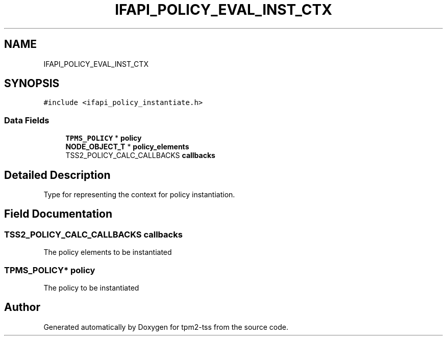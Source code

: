 .TH "IFAPI_POLICY_EVAL_INST_CTX" 3 "Mon May 15 2023" "Version 4.0.1-44-g8699ab39" "tpm2-tss" \" -*- nroff -*-
.ad l
.nh
.SH NAME
IFAPI_POLICY_EVAL_INST_CTX
.SH SYNOPSIS
.br
.PP
.PP
\fC#include <ifapi_policy_instantiate\&.h>\fP
.SS "Data Fields"

.in +1c
.ti -1c
.RI "\fBTPMS_POLICY\fP * \fBpolicy\fP"
.br
.ti -1c
.RI "\fBNODE_OBJECT_T\fP * \fBpolicy_elements\fP"
.br
.ti -1c
.RI "TSS2_POLICY_CALC_CALLBACKS \fBcallbacks\fP"
.br
.in -1c
.SH "Detailed Description"
.PP 
Type for representing the context for policy instantiation\&. 
.SH "Field Documentation"
.PP 
.SS "TSS2_POLICY_CALC_CALLBACKS callbacks"
The policy elements to be instantiated 
.SS "\fBTPMS_POLICY\fP* policy"
The policy to be instantiated 

.SH "Author"
.PP 
Generated automatically by Doxygen for tpm2-tss from the source code\&.
